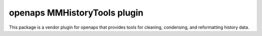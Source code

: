 openaps MMHistoryTools plugin
==============================
This package is a vendor plugin for openaps that provides tools for cleaning, condensing, and
reformatting history data.



